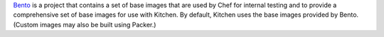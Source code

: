 .. The contents of this file may be included in multiple topics (using the includes directive).
.. The contents of this file should be modified in a way that preserves its ability to appear in multiple topics.


`Bento <https://github.com/chef/bento>`_ is a project that contains a set of base images that are used by Chef for internal testing and to provide a comprehensive set of base images for use with Kitchen. By default, Kitchen uses the base images provided by Bento. (Custom images may also be built using Packer.)

